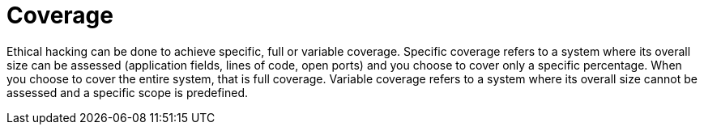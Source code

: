 :slug: use-cases/one-shot-hacking/coverage/
:description: You can choose whether ethical hacking in your project will achieve specific, complete, or variable coverage.
:keywords: Fluid Attacks, Services, Ethical Hacking, Pentesting, Security, Coverage
:nextpage: use-cases/one-shot-hacking/infection/
:category: one-shot-hacking
:section: One-Shot Hacking
:template: use-cases/feature

= Coverage

Ethical hacking can be done to achieve specific, full or variable coverage.
Specific coverage refers to a system where its overall size can be assessed
(application fields, lines of code, open ports)
and you choose to cover only a specific percentage.
When you choose to cover the entire system, that is full coverage.
Variable coverage refers to a system
where its overall size cannot be assessed and a specific scope is predefined.
